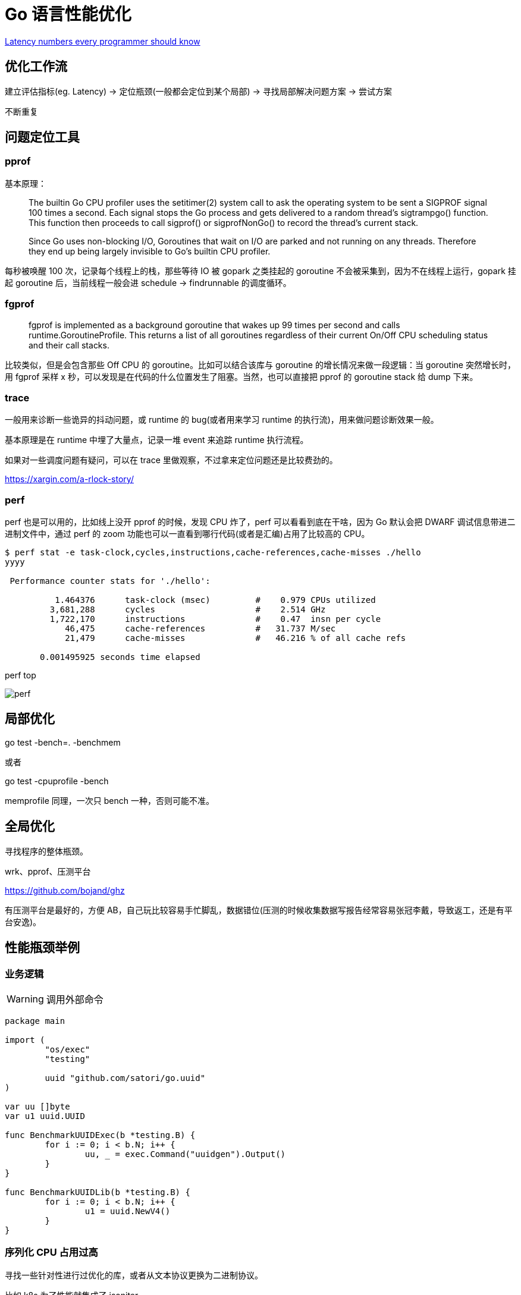 =  Go 语言性能优化

https://colin-scott.github.io/personal_website/research/interactive_latency.html[Latency numbers every programmer should know
]

== 优化工作流

建立评估指标(eg. Latency) -> 定位瓶颈(一般都会定位到某个局部) -> 寻找局部解决问题方案 -> 尝试方案

不断重复

== 问题定位工具

=== pprof

基本原理：

[quote]
____
The builtin Go CPU profiler uses the setitimer(2) system call to ask the operating system to be sent a SIGPROF signal 100 times a second. Each signal stops the Go process and gets delivered to a random thread's sigtrampgo() function. This function then proceeds to call sigprof() or sigprofNonGo() to record the thread's current stack.

Since Go uses non-blocking I/O, Goroutines that wait on I/O are parked and not running on any threads. Therefore they end up being largely invisible to Go's builtin CPU profiler.
____

每秒被唤醒 100 次，记录每个线程上的栈，那些等待 IO 被 gopark 之类挂起的 goroutine 不会被采集到，因为不在线程上运行，gopark 挂起 goroutine 后，当前线程一般会进 schedule -> findrunnable 的调度循环。


=== fgprof

[quote]
____
fgprof is implemented as a background goroutine that wakes up 99 times per second and calls runtime.GoroutineProfile. This returns a list of all goroutines regardless of their current On/Off CPU scheduling status and their call stacks.
____

比较类似，但是会包含那些 Off CPU 的 goroutine。比如可以结合该库与 goroutine 的增长情况来做一段逻辑：当 goroutine 突然增长时，用 fgprof 采样 x 秒，可以发现是在代码的什么位置发生了阻塞。当然，也可以直接把 pprof 的 goroutine stack 给 dump 下来。

=== trace

一般用来诊断一些诡异的抖动问题，或 runtime 的 bug(或者用来学习 runtime 的执行流)，用来做问题诊断效果一般。

基本原理是在 runtime 中埋了大量点，记录一堆 event 来追踪 runtime 执行流程。

如果对一些调度问题有疑问，可以在 trace 里做观察，不过拿来定位问题还是比较费劲的。

https://xargin.com/a-rlock-story/

=== perf

perf 也是可以用的，比如线上没开 pprof 的时候，发现 CPU 炸了，perf 可以看看到底在干啥，因为 Go 默认会把 DWARF 调试信息带进二进制文件中，通过 perf 的 zoom 功能也可以一直看到哪行代码(或者是汇编)占用了比较高的 CPU。

[source, text]
----
$ perf stat -e task-clock,cycles,instructions,cache-references,cache-misses ./hello
yyyy

 Performance counter stats for './hello':

          1.464376      task-clock (msec)         #    0.979 CPUs utilized
         3,681,288      cycles                    #    2.514 GHz
         1,722,170      instructions              #    0.47  insn per cycle
            46,475      cache-references          #   31.737 M/sec
            21,479      cache-misses              #   46.216 % of all cache refs

       0.001495925 seconds time elapsed
----

perf top

image::perf.png[]

== 局部优化

go test -bench=. -benchmem

或者

go test -cpuprofile -bench

memprofile 同理，一次只 bench 一种，否则可能不准。

== 全局优化

寻找程序的整体瓶颈。

wrk、pprof、压测平台

https://github.com/bojand/ghz

有压测平台是最好的，方便 AB，自己玩比较容易手忙脚乱，数据错位(压测的时候收集数据写报告经常容易张冠李戴，导致返工，还是有平台安逸)。

== 性能瓶颈举例

=== 业务逻辑

[WARNING]
====
调用外部命令
====

[source,go]
----
package main

import (
	"os/exec"
	"testing"

	uuid "github.com/satori/go.uuid"
)

var uu []byte
var u1 uuid.UUID

func BenchmarkUUIDExec(b *testing.B) {
	for i := 0; i < b.N; i++ {
		uu, _ = exec.Command("uuidgen").Output()
	}
}

func BenchmarkUUIDLib(b *testing.B) {
	for i := 0; i < b.N; i++ {
		u1 = uuid.NewV4()
	}
}
----

=== 序列化 CPU 占用过高

寻找一些针对性进行过优化的库，或者从文本协议更换为二进制协议。

比如 k8s 为了性能就集成了 jsoniter。

=== 算法时间复杂度

显而易见，O(logn) 和 O(n)，O(logn) 最多就 64 次，而 O(n) 可能耗尽计算资源。

runtime 里的算法优化：




[ditaa,file="runtime_opt.png"]
----
                     ┌──────────────────────┐                                       
                     │                      │                                       
                     │                      │                                       
                     │    npagesKey: 130    │                                       
                     │  spanKey: 0x1234567  │                                       
                     │     priority: 1      │                                       
                     │                      │                                       
                     │                      │                                       
                     └──────────────────────┘                                       
                                 │                                                  
            ┌────────────────────┴──────────────────┐                               
            │                                       │                               
            ▼                                       ▼                               
┌──────────────────────┐                ┌──────────────────────┐                    
│                      │                │                      │                    
│                      │                │                      │                    
│    npagesKey: 129    │                │    npagesKey: 132    │                    
│  spanKey: 0x4231560  │                │  spanKey: 0x2234521  │                    
│     priority: 10     │                │     priority: 12     │                    
│                      │                │                      │                    
│                      │                │                      │                    
└──────────────────────┘                └──────────────────────┘                    
                                                    │                               
                                        ┌───────────┴───────────────────┐           
                                        │                               │           
                                        ▼                               ▼           
                            ┌──────────────────────┐        ┌──────────────────────┐
                            │                      │        │                      │
                            │                      │        │                      │
                            │    npagesKey: 132    │        │    npagesKey: 136    │
                            │  spanKey: 0x2234000  │        │  spanKey: 0x2314213  │
                            │     priority: 14     │        │    priority: 131     │
                            │                      │        │                      │
                            │                      │        │                      │
                            └──────────────────────┘        └──────────────────────┘


----



=== 过多的系统调用

合并调用

* 如 writev，但是合并的 syscall 延迟可能会上升。

* pipeline，一下发一堆请求，不过现在可能连 HTTP 的 pipeline 都不一定支持得好。经常被 benchmark 玩家用来刷数据。

=== 过多的对象

[WARNING]
====
字符串操作
====

用加号连接，和 Sprintf 差别还是比较大的：

[source,go]
----
func BenchmarkBytesBufferAppend(b *testing.B) {
	for i := 0; i < b.N; i++ {
		var msg bytes.Buffer
		msg.WriteString("userid : " + "1")
		msg.WriteString("location : " + "ab")
	}
}

func BenchmarkBytesBufferAppendSprintf(b *testing.B) {
	for i := 0; i < b.N; i++ {
		var msg bytes.Buffer
		msg.WriteString(fmt.Sprintf("userid : %d", 1))
		msg.WriteString(fmt.Sprintf("location : %s", "ab"))
	}
}
----

image::string_bench.png[]

fmt.打印系列大部分会造成变量逃逸(interface 参数)。

==== sync.Pool

sync.Pool 才能实现 zero garbage。benchmark 中的 0 alloc，其实是因为对象有复用，alloc 平均 < 1。

struct 可以复用(p = Person{}，用零值覆盖一次就可以)，slice 可以复用(a = a[:0])，但 map 不太好复用(得把所有 kv 全清空才行，成本可能比新建一个还要高)。比如 fasthttp 里，把本来应该是 map 的 header 结构变成了 slice，牺牲一点查询速度，换来了复用的方便。

复用本身可能导致 bug，例如：

* 拿出时不 Reset，内含脏数据:
* slice 缩容时，被缩掉对象如果不置 nil，是不会释放的
* 在 Put 回 Pool 时，不判断大小，导致了进程占内存越来越大(标准库发生过这样的问题，在用户看起来，整个进程占用的内存一直在上涨，像是泄露一样)

第二点可以看下面这张图理解一下：

image::subslice.png[]

a = a[:1]，如果后面的元素都是指针，都指向了 500MB 的一个大 buffer，没法释放，GC 认为你还是持有引用的。这种情况需要自己先把后面的元素全置为 nil，再缩容。

==== offheap

如果数据不可变，只作查询，也可以考虑 offheap，但局限性较大。

下面三个库可以看看。

https://github.com/glycerine/offheap

https://github.com/coocood/freecache

https://github.com/allegro/bigcache

最近 dgraph 有一篇[分享](https://dgraph.io/blog/post/manual-memory-management-golang-jemalloc/)，用 jemalloc 和封装的 cgo 方法，可以把一些 hotpath 上分配的对象放在堆外，这个库的局限是在堆外分配的对象不能引用任何 Go 内部的对象，否则可能破坏 GC 时的引用关系。

理论上一些 QPS 较低，但每次请求很大的系统，或许可以参考这个库，把 buffer 放在堆外。

==== 减少指针类型变量逃逸

使用 go build -gcflags="-m -m" 来分析逃逸。

如果要分析某个 package 内的逃逸情况，可以打全 package 名，例如 go build -gcflags="-m -m" github.com/cch123/elasticsql

string 类型天然就是带指针的类型，比如一些 cache 服务，有几千万 entry，那么用 string 来做 key 和 value 可能成本就很高。

[TIP]
====
减少指针的手段：
====

用值类型代替指针类型，比如：

[source,go]
----
*int -> struct {value int, isNull bool}

string -> struct {value [12]byte, length int)

数值类型的 string -> int

*Host -> Host
----

[TIP]
====
减少逃逸的手段
====

* 尽量少用 fmt.Print、fmt.Sprint 系列的函数。

* 设计函数签名时，参数尽量少用 interface

* 少用闭包，被闭包引用的局部变量会逃逸到堆上

不过这些也就说说而已，真的每一条都遵循怕是写代码的时候已经疯了。况且 Go 的 defer 只能在函数作用域内运作，为了避免 panic 死锁，很多时候套个闭包的操作还是比较常见的。

==== map 结构的 128 阈值

key > 128 字节时，indirectkey = true

value > 128 字节时，indirectvalue = true

我们可以用 lldb 来进行简单验证:

[source, go]
----
package main

import "fmt"

func main() {
    type P struct {
        Age [16]int
    }
    var a = map[P]int{}
    a[P{}] = 1
    fmt.Println(a)
}
----

在 lldb 中可以看到 indirectkey 为 false。

[source, text]
----
(lldb) b mapassign
(lldb) p *t
(runtime.maptype) *t = {
  typ = {
    size = 0x0000000000000008
    ptrdata = 0x0000000000000008
    hash = 2678392653
    tflag = 2
    align = 8
    fieldalign = 8
    kind = 53
    alg = 0x0000000001137020
    gcdata = 0x00000000010cf298
    str = 26128
    ptrToThis = 0
  }
  key = 0x00000000010a77a0
  elem = 0x000000000109d180
  bucket = 0x00000000010aea00
  hmap = 0x00000000010b4da0
  keysize = 128  =======> 128 字节
  indirectkey = false =====> false
  valuesize = 8
  indirectvalue = false
  bucketsize = 1104
  reflexivekey = true
  needkeyupdate = false
}
----

现在 lldb 不支持 Golang 了，在 gdb 或者 dlv 里应该也可以看到这个字段。

=== 过多的调度 CPU 占用(例如火焰图中，schedule 有一大条)

类似 fasthttp 的 workerpool。

https://github.com/valyala/fasthttp/blob/master/workerpool.go#L19[worker pool in fasthttp]

创建好的 goroutine 可以反复使用，并且自己实现可以控制最大的并发 worker 数。

=== 锁冲突

通过阶梯加压，观察 goroutine 的变化趋势。当触发锁瓶颈时，会出现大量等锁的 goroutine。

==== 原因

临界区太大，其中包含系统调用。

有些锁是避免不了的，例如 fs.Write，一定有锁，且该锁在 runtime 内部。

性能敏感场合，全局锁，比如 rand 的全局锁。单机 10w+ QPS 即可能触发该瓶颈(和环境以及程序行为有关)

[source, go]
----
type lockedSource struct {
	lk  sync.Mutex
	src Source64
}

func (r *lockedSource) Int63() (n int64) {
	r.lk.Lock()
	n = r.src.Int63()
	r.lk.Unlock()
	return
}

func (r *lockedSource) Uint64() (n uint64) {
	r.lk.Lock()
	n = r.src.Uint64()
	r.lk.Unlock()
	return
}
----

有些开源库设计是一个 struct 对应一个 sync.Pool，这种时候，如果你不对该 struct 进行复用，就会触发 runtime 中的锁冲突：

参考本文中的第一个案例：

https://xargin.com/lock-contention-in-go/[lock contention]

==== 解决方案

* map -> sync.Map(读多写少)
* 换用无锁结构，如 lock free queue、stack 等
* 分段锁
* copy on write，业务逻辑允许的前提下，在修改时拷贝一份，再修改

=== 程序局部性

==== false sharing

时间局部性、空间局部性

[source, go]
----
var semtable [semTabSize]struct {
	root semaRoot
	pad  [cpu.CacheLinePadSize - unsafe.Sizeof(semaRoot{})]byte
}
----

[source, go]
----
var timers [timersLen]struct {
	timersBucket

	// The padding should eliminate false sharing
	// between timersBucket values.
	pad [cpu.CacheLinePadSize - unsafe.Sizeof(timersBucket{})%cpu.CacheLinePadSize]byte
}
----

类似下面的二维数组，怎么遍历更快？

[source, go]
----
var a = [10000][10000]int{}
----

在标准库中，考虑到局部性而实现的 sort 的例子：

[source, go]
----
func quickSort_func(data lessSwap, a, b, maxDepth int) {
	for b-a > 12 {
		if maxDepth == 0 {
			heapSort_func(data, a, b)
			return
		}
		maxDepth--
		mlo, mhi := doPivot_func(data, a, b)
		if mlo-a < b-mhi {
			quickSort_func(data, a, mlo, maxDepth)
			a = mhi
		} else {
			quickSort_func(data, mhi, b, maxDepth)
			b = mlo
		}
	}
	if b-a > 1 {
		for i := a + 6; i < b; i++ {
			if data.Less(i, i-6) {
				data.Swap(i, i-6)
			}
		}
		insertionSort_func(data, a, b)
	}
}
----

==== true sharing

这时候一般都有锁，所以本质上还是怎么降低锁的粒度。

[quote]
____
sync: RWMutex scales poorly with CPU count
____

=== timer 性能问题

* 老版本的 timer 会有高压力下触发不准时问题，且触发大量的 syscall -> https://github.com/golang/go/issues/25471[Go issue 25471]
[source, text]
----
// xiaorui.cc

go1.13

% time     seconds  usecs/call     calls    errors syscall
------ ----------- ----------- --------- --------- ----------------
 84.00   12.007993         459     26148      3874 futex
 11.43    1.634512         146     11180           nanosleep
  4.45    0.635987          32     20185           sched_yield

go1.14

% time     seconds  usecs/call     calls    errors syscall
------ ----------- ----------- --------- --------- ----------------
 58.78    4.837332         174     27770      4662 futex
 19.50    1.605189         440      3646           nanosleep
 11.55    0.950730          44     21569           epoll_pwait
  9.75    0.802715          36     22181           sched_yield:w

----

优化后，CPU 占用降低，到时不触发的问题也有所改善。更具体的可以参考 http://xiaorui.cc/archives/6483[这篇文章]。

* 用时间轮实现粗粒度的时间库

可以搜搜大量的 timewheel 库。

ticker 使用时要尤其注意泄露问题，否则程序 CPU 使用会逐渐上涨：

[source, go]
----
package main

import (
    "fmt"
    "time"
)

func main() {
    for {
        select {
        case t := <-time.Tick(time.Second * 2):
            fmt.Println(t, "hello world")
        }
    }
}
----

=== 汇编优化

SIMD 优化，如 math 库。gonum 中也有一些例子。
无法跨平台，如未来碰到国产化需求要上 ARM、龙芯(MIPS) 就尴尬了。

https://github.com/gonum/gonum/tree/master/internal/asm/f64[gonum 中的汇编优化]

== 语言本身的一些缺陷

=== 越压越差

runtime 虽然会对 g 结构体进行 cache 和复用，但在瞬时的高峰时，可能产生同时在执行的大量 goroutine，这些 goroutine 会导致：

[source,go]
---- 
var (
	allgs    []*g
	allglock mutex
)
----

runtime 中上面的 allgs 这个数组变大，比如你并发产生了 100000 个 goroutine，那么在高峰过后，即使不再服务任何请求，你的进程占用的 CPU 也会比高峰之前多。

[source,go]
----
package main

import (
	"log"
	"net/http"
	_ "net/http/pprof"
	"time"
)

func sayhello(wr http.ResponseWriter, r *http.Request) {}

func main() {
	for i := 0; i < 1000000; i++ {
		go func() {
			time.Sleep(time.Second * 10)
		}()
	}
	http.HandleFunc("/", sayhello)
	err := http.ListenAndServe(":9090", nil)
	if err != nil {
		log.Fatal("ListenAndServe:", err)
	}
}
----

可以在你的机器上跑跑上面这个程序，用下面的 python 脚本来验证：

[source,python]
----
import psutil
import time

p = psutil.Process(1) # 改成你自己的 pid 就行了

while 1:
    v = str(p.cpu_percent())
    if "0.0" != v:
        print(v, time.time())
    time.sleep(1)

----

=== 调度和锁

调度 + 锁出问题，难复现，难定位。

比如高压力下，刚拿到锁就被调度走了，且导致大量的其它需要获取锁的 goroutine 阻塞。

[quote]
____
Authors of parallel programs have known for decades that performance can suffer badly if a thread is preempted while holding a lock; this is sometimes referred to as inopportune preemption.
____

=== 不注意造成死循环会让整个进程 hang 住

GC 需要抢占所有 goroutine，老版本的抢占需要用户协程在 morestack 时主动退出。

卡 gcwaiting。

perf top 可解。

=== 物理机负载高时，延迟非线性增长

压力高会导致响应慢，响应慢会导致并发执行的 goroutine 数变多，响应结束后的垃圾变多，同时会导致更高的调度成本和 GC 扫描成本，级联恶化。

=== 调度导致 CPU 密集型业务超时

[source, c]
----
package main

import "fmt"
import "golang.org/x/crypto/bcrypt"
import "time"

func test(cost int, id int) {
	startTime := time.Now()
	code, _ := bcrypt.GenerateFromPassword([]byte("password"), cost)
	fmt.Println(time.Since(startTime), "END test ", id, code[0])
}

func main() {
	startTime := time.Now()
	code, _ := bcrypt.GenerateFromPassword([]byte("password"), 15)
	fmt.Println(time.Since(startTime), "END test ", -1, code[0], "\n")

	// 修改 4 为不同的值，猜猜结果？
	for i := 0; i < 4; i++ {
		go test(15, i)
	}
	time.Sleep(1e16)
}
----

=== 老版本的问题

==== sync.Pool 在 GC 时全清空

导致在每一轮 GC 后都有延迟抖动，升级 1.13 后长尾请求有改善。

sync.Pool 的设计思路：尽量从本地拿到 cache 对象，拿不到通过无锁 shared 队列去找，还是找不到，全局 lock 找或者生成新的。

这种思路比较类似 L1 -> L2 -> L3 的多级缓存设计，runtime 的内存分配演进也是类似的思路。

=== 当前问题定位工具的局限性

难以定位抖动问题。

无论 pprof、perf、fgprof、trace 都是人肉触发，抖动时人又不在系统旁边。

这种情况需要 self-aware 的 profile dump 方式来解决问题。

或者向 Google 看齐:

==== continuous profiling

在生产环境对更细粒度的程序性能做实时监控，方便及时发现、定位、分析问题。

早发现，早治疗，晚发现，成本高。

https://storage.googleapis.com/pub-tools-public-publication-data/pdf/36575.pdf[google 论文]

image::con_perf.png[]

== 补充知识

=== 怎么阅读 pprof 的文本格式的 dump

下面是 heap profile 的 dump 结果，我们需要重点关心的是里面的几个数值：

[quote]
___
94(94 个 inuse objects): 6160384(6MB inuse space) [5828(5828 个 alloc objects): 381943808(381M 的 alloc space)] @ 0x1370f09 0x1397394 0x1396b32 0x1395e65 0x13981ab 0x13a313a 0x13a9c60 0x13a9401 0x13b4125 0x1703b69 0x1703b0b 0x170cdd1 0x170fcb7 0x170f90d 0x174e369 0x1510930 0x150b5a5 0x17ad46c 0x179fc0e 0x17b1958 0xf43e70 0x49b481
___

后面这些指的是程序的代码地址，Go 可以根据这些地址在 .text 段中找到具体的代码位置。

[source, text]
---
profile : heap profile: 1240: 51385648 [50587184: 280604213336] @ heap/1048576

94: 6160384 [5828: 381943808] @ 0x1370f09 0x1397394 0x1396b32 0x1395e65 0x13981ab 0x13a313a 0x13a9c60 0x13a9401 0x13b4125 0x1703b69 0x1703b0b 0x170cdd1 0x170fcb7 0x170f90d 0x174e369 0x1510930 0x150b5a5 0x17ad46c 0x179fc0e 0x17b1958 0xf43e70 0x49b481
#    0x1370f08       gitlab.outer.com/ooh-mesh/mosn/vendor/gitlab.outer.com/oooo/redis-go-client/async.NewAsyncClient+0x208                      /go/src/gitlab.outer.com/ooh-mesh/mosn/vendor/gitlab.outer.com/oooo/redis-go-client/async/async_client.go:55
#  0x1397393       gitlab.outer.com/ooh-mesh/mosn/vendor/gitlab.outer.com/oooo/redis-go-client.(*ClientPool).newAsyncClient+0x73               /go/src/gitlab.outer.com/ooh-mesh/mosn/vendor/gitlab.outer.com/oooo/redis-go-client/client_pool.go:110
#        0x1396b31       gitlab.outer.com/ooh-mesh/mosn/vendor/gitlab.outer.com/oooo/redis-go-client.(*ClientPool).takeClient+0x3f1                  /go/src/gitlab.outer.com/ooh-mesh/mosn/vendor/gitlab.outer.com/oooo/redis-go-client/client_pool.go:66
# 0x1395e64       gitlab.outer.com/ooh-mesh/mosn/vendor/gitlab.outer.com/oooo/redis-go-client.(*ClientHandler).takeClient+0x1b4               /go/src/gitlab.outer.com/ooh-mesh/mosn/vendor/gitlab.outer.com/oooo/redis-go-client/client_handler.go:46
#      0x13981a gitlab.outer.com/ooh-mesh/mosn/vendor/gitlab.outer.com/oooo/redis-go-client.(*CommandExecutor).do+0x1ba                     /go/src/gitlab.outer.com/ooh-mesh/mosn/vendor/gitlab.outer.com/oooo/redis-go-client/command_executor.go:58
#    0x13a313 gitlab.outer.com/ooh-mesh/mosn/vendor/gitlab.outer.com/oooo/redis-go-client.(*TBaseClient).Do+0x99                          /go/src/gitlab.outer.com/ooh-mesh/mosn/vendor/gitlab.outer.com/oooo/redis-go-client/redis_client.go:73
#        0x13a9c5 gitlab.outer.com/ooh-mesh/mosn/pkg/upstream/zcache/client.(*RedisClientInterceptor).Do+0x13f                                        /go/src/gitlab.outer.com/ooh-mesh/mosn/pkg/upstream/zcache/client/redis_client_interceptor.go:29
#      0x13a9400       gitlab.outer.com/ooh-mesh/mosn/pkg/upstream/zcache/client.(*RedisClientDelegate).GetTsEx+0x120                                      /go/src/gitlab.outer.com/ooh-mesh/mosn/pkg/upstream/zcache/client/redis_client_delegate.go:33
# 0x13b4124       gitlab.outer.com/ooh-mesh/mosn/pkg/upstream/zcache/cachemanager.(*TBaseCacheManager).GetTsEx+0x1c4                                  /go/src/gitlab.outer.com/ooh-mesh/mosn/pkg/upstream/zcache/cachemanager/redis_cache_manager.go:96
#     0x1703b68       gitlab.outer.com/ooh-mesh/mosn/pkg/upstream/zcache/cachemanager.(*RefreshableTBaseCacheManager).GetTsEx+0x98                        /go/src/gitlab.outer.com/ooh-mesh/mosn/pkg/upstream/zcache/cachemanager/refreshable_redis_cache_manager.go:55
# 0x1703b0a       gitlab.outer.com/ooh-mesh/mosn/pkg/gateway/integrate.(*ZCacheClient).GetObjectLDC+0x3a                                              /go/src/gitlab.outer.com/ooh-mesh/mosn/pkg/gateway/integrate/zcacheclient.go:67
#       0x170cdd0       gitlab.outer.com/ooh-mesh/mosn/pkg/gateway/session.queryAlipaySessionById+0x790                                                     /go/src/gitlab.outer.com/ooh-mesh/mosn/pkg/gateway/session/mobile_session_manager.go:42
#       0x170fcb6       gitlab.outer.com/ooh-mesh/mosn/pkg/gateway/session.getAlipaySession+0x186                                                           /go/src/gitlab.outer.com/ooh-mesh/mosn/pkg/gateway/session/session_manager.go:35
#      0x170f90c       gitlab.outer.com/ooh-mesh/mosn/pkg/gateway/session.InitSession+0x3c                        /go/src/gitlab.outer.com/ooh-mesh/mosn/pkg/gateway/session/session_manager.go:14
#      0x174e368       gitlab.outer.com/ooh-mesh/mosn/pkg/gateway/handler.(*SessionHandler).HandleIn+0x618                                         /go/src/gitlab.outer.com/ooh-mesh/mosn/pkg/gateway/handler/session_handler.go:32
#      0x151092f       gitlab.outer.com/ooh-mesh/mosn/vendor/gitlab.outer.com/ooh-mesh/sofa-mosng/pkg/gateway.(*DefaultPipeline).RunInHandlers+0xcf   /go/src/gitlab.outer.com/ooh-mesh/mosn/vendor/gitlab.outer.com/ooh-mesh/sofa-mosng/pkg/gateway/pipeline.go:45
#    0x150b5a4       gitlab.outer.com/ooh-mesh/mosn/vendor/gitlab.outer.com/ooh-mesh/sofa-mosng/pkg/gateway.(*GatewayFilter).OnReceive+0x3c4        /go/src/gitlab.outer.com/ooh-mesh/mosn/vendor/gitlab.outer.com/ooh-mesh/sofa-mosng/pkg/gateway/filter.go:89
#      0x17ad46b       gitlab.outer.com/ooh-mesh/mosn/vendor/mosn.io/mosn/pkg/proxy.(*downStream).runReceiveFilters+0xdb                                   /go/src/gitlab.outer.com/ooh-mesh/mosn/vendor/mosn.io/mosn/pkg/proxy/streamfilters.go:50
#      0x179fc0d       gitlab.outer.com/ooh-mesh/mosn/vendor/mosn.io/mosn/pkg/proxy.(*downStream).receive+0x24d                                            /go/src/gitlab.outer.com/ooh-mesh/mosn/vendor/mosn.io/mosn/pkg/proxy/downstream.go:404
#        0x17b1957       gitlab.outer.com/ooh-mesh/mosn/vendor/mosn.io/mosn/pkg/proxy.(*downStream).OnReceive.func1+0xd7                                     /go/src/gitlab.outer.com/ooh-mesh/mosn/vendor/mosn.io/mosn/pkg/proxy/downstream.go:373
#        0xf43e6f        gitlab.outer.com/ooh-mesh/mosn/vendor/mosn.io/mosn/pkg/sync.(*workerPool).spawnWorker+0x4f                                          /go/src/gitlab.outer.com/ooh-mesh/mosn/vendor/mosn.io/mosn/pkg/sync/workerpool.go:169

---

推荐材料：

http://team.jiunile.com/blog/2020/05/go-performance.html[一篇中文总结]

https://dave.cheney.net/high-performance-go-workshop/dotgo-paris.html[go performance workshop]

https://github.com/dgryski/go-perfbook/blob/master/performance.md[go-perfbook]

https://github.com/cch123/knowledge-index/blob/master/high_perf/Performance%20optimization_%20Pros%20%26%20Cons.pdf[fasthttp 作者的性能优化分享]

https://github.com/cch123/knowledge-index/blob/master/high_perf/Performance_optimization_sins_-_Aliaksandr_Valialkin.pdf[fasthttp 作者的性能优化分享2]

